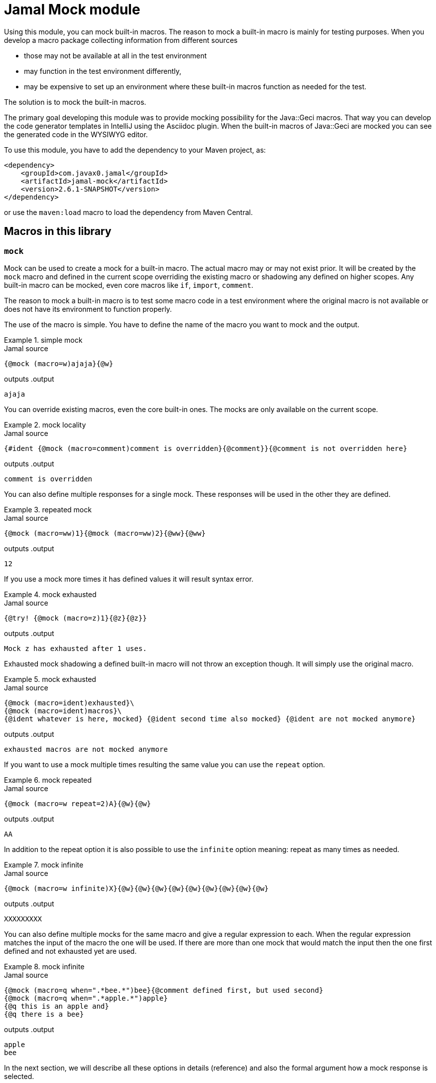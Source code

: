 = Jamal Mock module


Using this module, you can mock built-in macros.
The reason to mock a built-in macro is mainly for testing purposes.
When you develop a macro package collecting information from different sources

* those may not be available at all in the test environment

* may function in the test environment differently,

* may be expensive to set up an environment where these built-in macros function as needed for the test.

The solution is to mock the built-in macros.

The primary goal developing this module was to provide mocking possibility for the Java::Geci macros.
That way you can develop the code generator templates in IntelliJ using the Asciidoc plugin.
When the built-in macros of Java::Geci are mocked you can see the generated code in the WYSIWYG editor.

To use this module, you have to add the dependency to your Maven project, as:

[source,xml]
----
<dependency>
    <groupId>com.javax0.jamal</groupId>
    <artifactId>jamal-mock</artifactId>
    <version>2.6.1-SNAPSHOT</version>
</dependency>
----

or use the `maven:load` macro to load the dependency from Maven Central.

== Macros in this library



=== `mock`

Mock can be used to create a mock for a built-in macro.
The actual macro may or may not exist prior.
It will be created by the `mock` macro and defined in the current scope overriding the existing macro or shadowing any defined on higher scopes.
Any built-in macro can be mocked, even core macros like `if`, `import`, `comment`.

The reason to mock a built-in macro is to test some macro code in a test environment where the original macro is not available or does not have its environment to function properly.

The use of the macro is simple.
You have to define the name of the macro you want to mock and the output.


[title=simple mock]
====
.Jamal source
[source]
----
{@mock (macro=w)ajaja}{@w}
----
outputs
.output
[source]
----
ajaja
----

====


You can override existing macros, even the core built-in ones.
The mocks are only available on the current scope.



[title=mock locality]
====
.Jamal source
[source]
----
{#ident {@mock (macro=comment)comment is overridden}{@comment}}{@comment is not overridden here}
----
outputs
.output
[source]
----
comment is overridden
----

====


You can also define multiple responses for a single mock.
These responses will be used in the other they are defined.



[title=repeated mock]
====
.Jamal source
[source]
----
{@mock (macro=ww)1}{@mock (macro=ww)2}{@ww}{@ww}
----
outputs
.output
[source]
----
12
----

====


If you use a mock more times it has defined values it will result syntax error.



[title=mock exhausted]
====
.Jamal source
[source]
----
{@try! {@mock (macro=z)1}{@z}{@z}}
----
outputs
.output
[source]
----
Mock z has exhausted after 1 uses.
----

====


Exhausted mock shadowing a defined built-in macro will not throw an exception though.
It will simply use the original macro.


[title=mock exhausted]
====
.Jamal source
[source]
----
{@mock (macro=ident)exhausted}\
{@mock (macro=ident)macros}\
{@ident whatever is here, mocked} {@ident second time also mocked} {@ident are not mocked anymore}
----
outputs
.output
[source]
----
exhausted macros are not mocked anymore
----

====


If you want to use a mock multiple times resulting the same value you can use the `repeat` option.



[title=mock repeated]
====
.Jamal source
[source]
----
{@mock (macro=w repeat=2)A}{@w}{@w}
----
outputs
.output
[source]
----
AA
----

====


In addition to the repeat option it is also possible to use the `infinite` option meaning: repeat as many times as needed.



[title=mock infinite]
====
.Jamal source
[source]
----
{@mock (macro=w infinite)X}{@w}{@w}{@w}{@w}{@w}{@w}{@w}{@w}{@w}
----
outputs
.output
[source]
----
XXXXXXXXX
----

====


You can also define multiple mocks for the same macro and give a regular expression to each.
When the regular expression matches the input of the macro the one will be used.
If there are more than one mock that would match the input then the one first defined and not exhausted yet are used.



[title=mock infinite]
====
.Jamal source
[source]
----
{@mock (macro=q when=".*bee.*")bee}{@comment defined first, but used second}
{@mock (macro=q when=".*apple.*")apple}
{@q this is an apple and}
{@q there is a bee}
----
outputs
.output
[source]
----
apple
bee
----

====


In the next section, we will describe all these options in details (reference) and also the formal argument how a mock response is selected.

==== Options of `mock`

* `macro` (alias `id`) the identifier of the macro.
This an option is mandatory and has to define the identifier of the macro to be mocked.
* `when` regular expression when to apply the mock.
This option is not mandatory.
In case it is specified, the mock response will only be used when the input of the macro matches the regular expression specified.
If the option is missing, the mock response will always be matched and used when it gets activated regardless of the input of the macro.
* `repeat` (alias `times`) how many times the mock can be used.
Can specify how many times the mock can be used.
It is an error to use a negative number.
You can use zero to switch off the mock response in your text temporarily without deleting it.
* `inf` (aliases `infinite`, `forever`) if the mock be used infinite number of times.
Can be used to specify that the mock response can be used unlimited number of times.


When the mock macro is used the input of the macro least the options between the `(` and `)` characters will be used as a response.
A new use of the `mock` macro for the same `macro` name will add a new response to the mock.
The responses are used in the order they are defined.

Every mock response has a counter and a regular expression selector.

* The counter starts from one unless the option `repeat` specifies a different number or the option `infinite` is used.
In case the mock response is set to `infinite` the counter starts from "infinite".

* The regular expression selector can be defined using the option `when`.
The response will only be used when the input of the macro mocked matches the regular expression.
The regular expression should match the whole input and not only part of it.
If you want to match only a part of it, you should use a regular expression that starts and ends with the `.*` pattern fragment.

+
The default pattern matches every use.

When a mock response is needed the selection algorithm starts from the first response defined and progresses towards the last.
It will select the response whose regular expression selector matches the input of the macro and the counter has not reached zero.
When a response is selected the counter is decreased.

It is an error specifying a new response for a macro following an infinitely repeatable response without selector.

== Mocking mock

As an extreme, though not practical use you can mock the macro `mock` itself.
The example below mocks the macro `mock`, then it is used, therefore the macro `ident` is not mocked.
After that the macro `comment` is mocked again, as the mocking of `mock` is exhausted.



[title=Mocking `mock`]
====
.Jamal source
[source]
----
{@mock (macro=mock)mock the mock once}{@mock (macro=ident)}{@mock (macro=comment)this is a comment}
{#ident not mocked}
{#comment mocked, does not matter what I write here}
----
outputs
.output
[source]
----
mock the mock once
not mocked
this is a comment
----

====